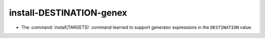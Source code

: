 install-DESTINATION-genex
-------------------------

* The :command:`install(TARGETS)` command learned to support
  generator expressions in the ``DESTINATION`` value.
